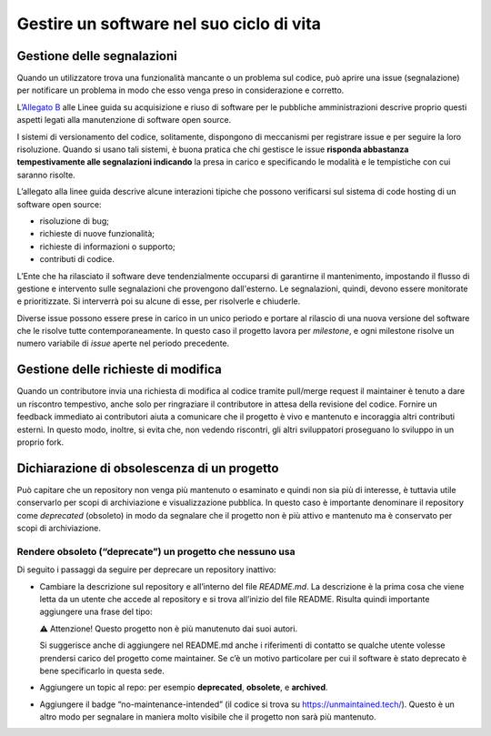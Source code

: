 Gestire un software nel suo ciclo di vita
=========================================

Gestione delle segnalazioni
---------------------------

Quando un utilizzatore trova una funzionalità mancante o un problema sul
codice, può aprire una issue (segnalazione) per notificare un problema
in modo che esso venga preso in considerazione e corretto.

L’\ `Allegato
B <https://docs.italia.it/italia/developers-italia/lg-acquisizione-e-riuso-software-per-pa-docs/it/stabile/attachments/allegato-b-guida-alla-manutenzione-di-software-open-source.html>`__
alle Linee guida su acquisizione e riuso di software per le pubbliche
amministrazioni descrive proprio questi aspetti legati alla manutenzione
di software open source.

I sistemi di versionamento del codice, solitamente, dispongono di
meccanismi per registrare issue e per seguire la loro risoluzione.
Quando si usano tali sistemi, è buona pratica che chi gestisce le issue
**risponda abbastanza tempestivamente alle segnalazioni indicando** la
presa in carico e specificando le modalità e le tempistiche con cui
saranno risolte.

L’allegato alla linee guida descrive alcune interazioni tipiche che
possono verificarsi sul sistema di code hosting di un software open
source:

-  risoluzione di bug;

-  richieste di nuove funzionalità;

-  richieste di informazioni o supporto;

-  contributi di codice.

L’Ente che ha rilasciato il software deve tendenzialmente occuparsi di
garantirne il mantenimento, impostando il flusso di gestione e
intervento sulle segnalazioni che provengono dall'esterno. Le
segnalazioni, quindi, devono essere monitorate e prioritizzate. Si
interverrà poi su alcune di esse, per risolverle e chiuderle.

Diverse issue possono essere prese in carico in un unico periodo e
portare al rilascio di una nuova versione del software che le risolve
tutte contemporaneamente. In questo caso il progetto lavora per
*milestone*, e ogni milestone risolve un numero variabile di *issue*
aperte nel periodo precedente.

Gestione delle richieste di modifica
------------------------------------

Quando un contributore invia una richiesta di modifica al codice tramite
pull/merge request il maintainer è tenuto a dare un riscontro
tempestivo, anche solo per ringraziare il contributore in attesa della
revisione del codice. Fornire un feedback immediato ai contributori
aiuta a comunicare che il progetto è vivo e mantenuto e incoraggia altri
contributi esterni. In questo modo, inoltre, si evita che, non vedendo
riscontri, gli altri sviluppatori proseguano lo sviluppo in un proprio
fork.

Dichiarazione di obsolescenza di un progetto
--------------------------------------------

Può capitare che un repository non venga più mantenuto o esaminato e
quindi non sia più di interesse, è tuttavia utile conservarlo per scopi
di archiviazione e visualizzazione pubblica. In questo caso è importante
denominare il repository come *deprecated* (obsoleto) in modo da
segnalare che il progetto non è più attivo e mantenuto ma è conservato
per scopi di archiviazione.

Rendere obsoleto (“deprecate”) un progetto che nessuno usa
~~~~~~~~~~~~~~~~~~~~~~~~~~~~~~~~~~~~~~~~~~~~~~~~~~~~~~~~~~

Di seguito i passaggi da seguire per deprecare un repository inattivo:

-  Cambiare la descrizione sul repository e all’interno del file
   `README.md`. La descrizione è la prima cosa che viene letta da un
   utente che accede al repository e si trova all’inizio del file
   README. Risulta quindi importante aggiungere una frase del tipo:
   
   | ⚠️ Attenzione! Questo progetto non è più manutenuto dai suoi autori.
   
   Si suggerisce anche di aggiungere nel README.md anche i riferimenti
   di contatto se qualche utente volesse prendersi carico del progetto
   come maintainer. Se c’è un motivo particolare per cui il software è
   stato deprecato è bene specificarlo in questa sede.

-  Aggiungere un topic al repo: per esempio **deprecated**,
   **obsolete**, e **archived**.

-  Aggiungere il badge “no-maintenance-intended” (il codice si trova su
   https://unmaintained.tech/). Questo è un altro modo per segnalare in
   maniera molto visibile che il progetto non sarà più mantenuto.
